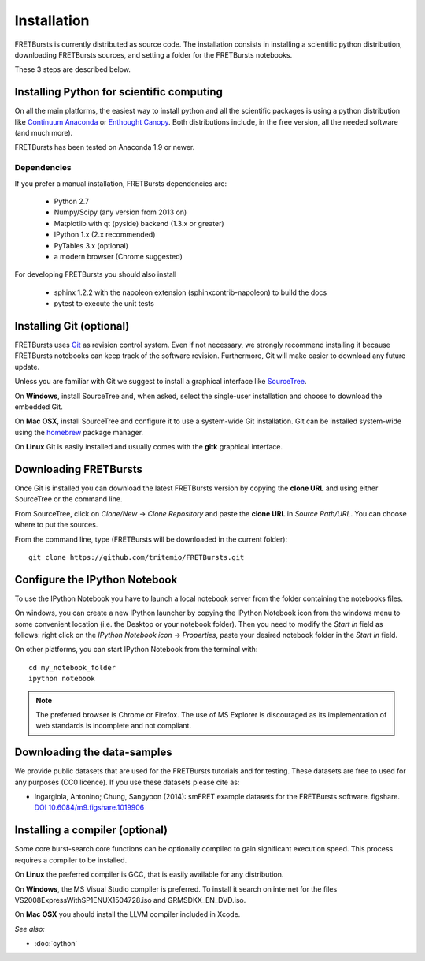 Installation
============

FRETBursts is currently distributed as source code.
The installation consists in installing a scientific python
distribution, downloading FRETBursts sources, and setting a folder
for the FRETBursts notebooks.

These 3 steps are described below.


Installing Python for scientific computing
------------------------------------------

On all the main platforms, the easiest way to install python and all
the scientific packages is using a python distribution like
`Continuum Anaconda <https://store.continuum.io/cshop/anaconda/>`__ or
`Enthought Canopy <https://www.enthought.com/products/canopy/>`__. Both
distributions include, in the free version, all the needed software (and much
more).

FRETBursts has been tested on Anaconda 1.9 or newer.

Dependencies
^^^^^^^^^^^^

If you prefer a manual installation, FRETBursts dependencies are:

 - Python 2.7
 - Numpy/Scipy (any version from 2013 on)
 - Matplotlib with qt (pyside) backend (1.3.x or greater)
 - IPython 1.x (2.x recommended)
 - PyTables 3.x (optional)
 - a modern browser (Chrome suggested)

For developing FRETBursts you should also install

 - sphinx 1.2.2 with the napoleon extension (sphinxcontrib-napoleon) to build the docs
 - pytest to execute the unit tests


Installing Git (optional)
-------------------------

FRETBursts uses `Git <http://git-scm.com/>`__ as revision control
system. Even if not necessary, we strongly recommend installing it because
FRETBursts notebooks can keep track of the software revision.
Furthermore, Git will make easier to download any future update.

Unless you are familiar with Git we suggest to install a graphical
interface like `SourceTree <http://www.sourcetreeapp.com/>`__.

On **Windows**, install SourceTree and, when asked, select the
single-user installation and choose to download the embedded Git.

On **Mac OSX**, install SourceTree and configure it to use a system-wide
Git installation. Git can be installed system-wide using the
`homebrew <http://brew.sh/>`__ package manager.

On **Linux** Git is easily installed and usually comes with the **gitk**
graphical interface.


Downloading FRETBursts
----------------------

Once Git is installed you can download the latest FRETBursts version by
copying the **clone URL** and using either SourceTree or the command
line.

From SourceTree, click on *Clone/New* -> *Clone Repository* and paste
the **clone URL** in *Source Path/URL*. You can choose where to put the
sources.

From the command line, type (FRETBursts will be downloaded in the
current folder):

::

    git clone https://github.com/tritemio/FRETBursts.git


Configure the IPython Notebook
------------------------------

To use the IPython Notebook you have to launch a local notebook server from
the folder containing the notebooks files.

On windows, you can create a new IPython launcher by copying the IPython
Notebook icon from the windows menu to some convenient location (i.e. the
Desktop or your notebook folder). Then you need to modify the *Start in* field
as follows: right click on the *IPython Notebook icon* -> *Properties*, paste
your desired notebook folder in the *Start in* field.

On other platforms, you can start IPython Notebook from the terminal with:

::

    cd my_notebook_folder
    ipython notebook


.. Note ::

    The preferred browser is Chrome or Firefox. The use of MS Explorer is
    discouraged as its implementation of web standards is incomplete and not
    compliant.


Downloading the data-samples
----------------------------

We provide public datasets that are used for the FRETBursts tutorials
and for testing. These datasets are free to used for any purposes
(CC0 licence). If you use these datasets please cite as:

* Ingargiola, Antonino; Chung, Sangyoon (2014): smFRET example datasets for the FRETBursts software. figshare. `DOI 10.6084/m9.figshare.1019906 <http://dx.doi.org/10.6084/m9.figshare.1019906>`_


Installing a compiler (optional)
--------------------------------

Some core burst-search core functions can be optionally compiled to gain
significant execution speed. This process requires a compiler to be
installed.

On **Linux** the preferred compiler is GCC, that is easily available for
any distribution.

On **Windows**, the MS Visual Studio compiler is preferred. To install
it search on internet for the files VS2008ExpressWithSP1ENUX1504728.iso
and GRMSDKX\_EN\_DVD.iso.

On **Mac OSX** you should install the LLVM compiler included in Xcode.

*See also:*

* :doc:`cython`
